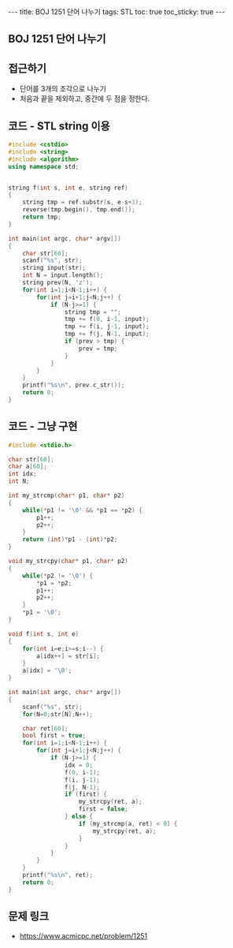 #+HTML: ---
#+HTML: title: BOJ 1251 단어 나누기
#+HTML: tags: STL
#+HTML: toc: true
#+HTML: toc_sticky: true
#+HTML: ---
#+OPTIONS: ^:nil

** BOJ 1251 단어 나누기

** 접근하기
- 단어를 3개의 조각으로 나누기
- 처음과 끝을 제외하고, 중간에 두 점을 정한다.

** 코드 - STL string 이용
#+BEGIN_SRC cpp
#include <cstdio>
#include <string>
#include <algorithm>
using namespace std;


string f(int s, int e, string ref)
{
    string tmp = ref.substr(s, e-s+1);
    reverse(tmp.begin(), tmp.end());
    return tmp;
}

int main(int argc, char* argv[])
{
    char str[60];
    scanf("%s", str);
    string input(str);
    int N = input.length();
    string prev(N, 'z');
    for(int i=1;i<N-1;i++) {
        for(int j=i+1;j<N;j++) {
            if (N-j>=1) {
                string tmp = "";
                tmp += f(0, i-1, input);
                tmp += f(i, j-1, input);
                tmp += f(j, N-1, input);
                if (prev > tmp) {
                    prev = tmp;
                }
            }
        }
    }
    printf("%s\n", prev.c_str());
    return 0;
}
#+END_SRC
** 코드 - 그냥 구현
#+BEGIN_SRC cpp
#include <stdio.h>

char str[60];
char a[60];
int idx;
int N; 

int my_strcmp(char* p1, char* p2)
{
    while(*p1 != '\0' && *p1 == *p2) {
        p1++;
        p2++;
    }
    return (int)*p1 - (int)*p2;
}

void my_strcpy(char* p1, char* p2)
{
    while(*p2 != '\0') {
        *p1 = *p2;
        p1++;
        p2++;
    }
    *p1 = '\0';
}

void f(int s, int e)
{
    for(int i=e;i>=s;i--) {
        a[idx++] = str[i];
    }
    a[idx] = '\0';
}

int main(int argc, char* argv[])
{
    scanf("%s", str);
    for(N=0;str[N];N++);

    char ret[60];
    bool first = true;
    for(int i=1;i<N-1;i++) {
        for(int j=i+1;j<N;j++) {
            if (N-j>=1) {
                idx = 0;
                f(0, i-1);
                f(i, j-1);
                f(j, N-1);
                if (first) {
                    my_strcpy(ret, a);
                    first = false;
                } else {
                    if (my_strcmp(a, ret) < 0) {
                        my_strcpy(ret, a);
                    }              
                }
            }
        }
    }
    printf("%s\n", ret);
    return 0;
}
#+END_SRC


** 문제 링크
- https://www.acmicpc.net/problem/1251
